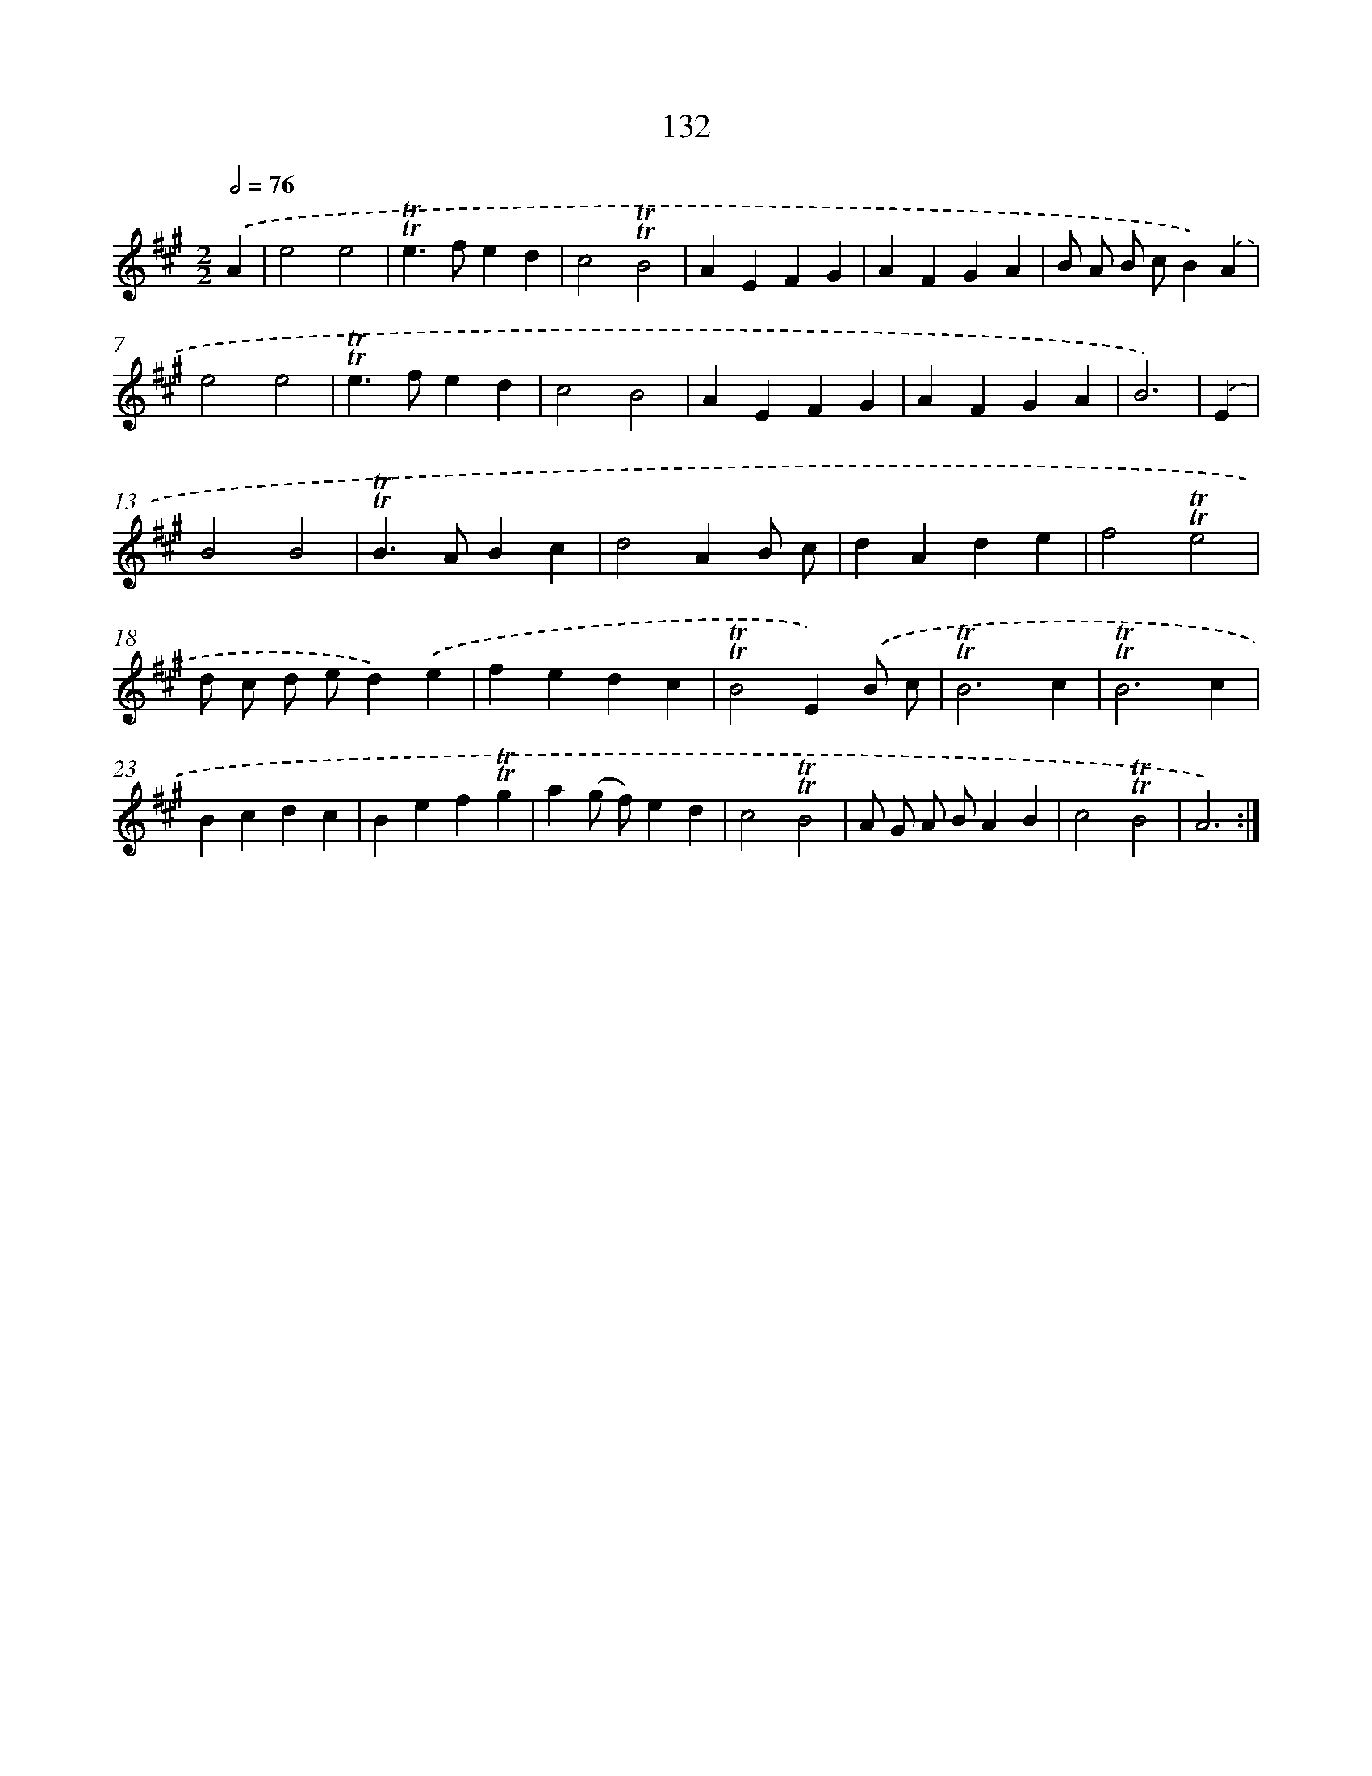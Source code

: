 X: 15654
T: 132
%%abc-version 2.0
%%abcx-abcm2ps-target-version 5.9.1 (29 Sep 2008)
%%abc-creator hum2abc beta
%%abcx-conversion-date 2018/11/01 14:37:56
%%humdrum-veritas 2577588912
%%humdrum-veritas-data 4157251627
%%continueall 1
%%barnumbers 0
L: 1/4
M: 2/2
Q: 1/2=76
K: A clef=treble
.('A [I:setbarnb 1]|
e2e2 |
!trill!!trill!e>fed |
c2!trill!!trill!B2 |
AEFG |
AFGA |
B/ A/ B/ c/B).('A |
e2e2 |
!trill!!trill!e>fed |
c2B2 |
AEFG |
AFGA |
B3) |
.('E [I:setbarnb 13]|
B2B2 |
!trill!!trill!B>ABc |
d2AB/ c/ |
dAde |
f2!trill!!trill!e2 |
d/ c/ d/ e/d).('e |
fedc |
!trill!!trill!B2E).('B/ c/ |
!trill!!trill!B3c |
!trill!!trill!B3c |
Bcdc |
Bef!trill!!trill!g |
a(g/ f/)ed |
c2!trill!!trill!B2 |
A/ G/ A/ B/AB |
c2!trill!!trill!B2 |
A3) :|]
